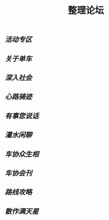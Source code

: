 :PROPERTIES:
:ID:       9aec8667-abc2-4765-a623-f47d167d9a4b
:LAST_MODIFIED: [2021-08-07 Sat 14:00]
:END:
#+TITLE: 整理论坛
#+filetags: casdu

** [[活动专区]]
** [[关于单车]]
** [[深入社会]]
** [[心路骑迹]]
** [[有事您说话]]
** [[灌水闲聊]]
** [[车协众生相]]
** [[车协会刊]]
** [[路线攻略]]
** [[散作满天星]]

